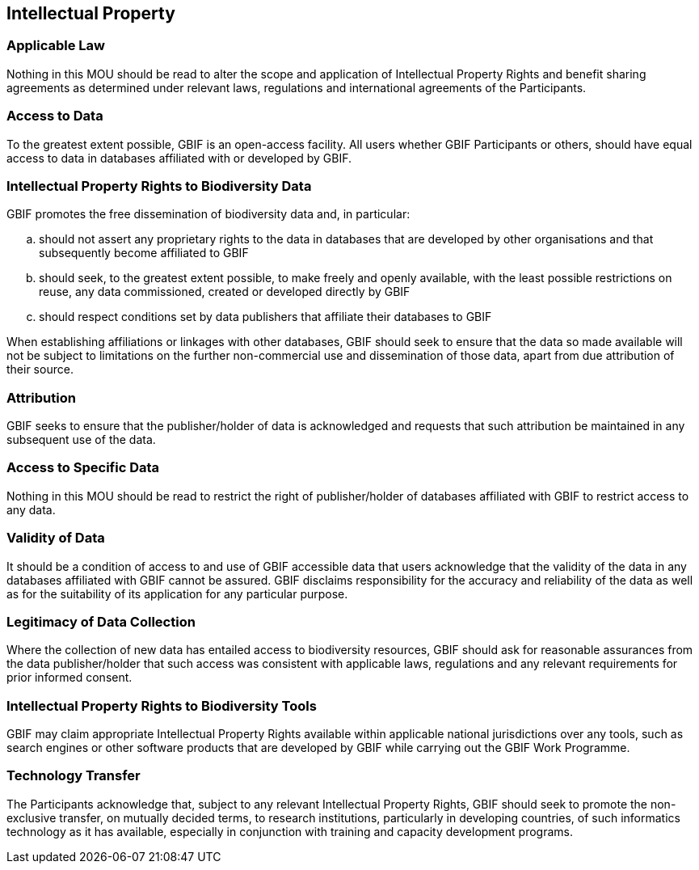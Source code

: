 [[short-id]]
== Intellectual Property

=== Applicable Law

Nothing in this MOU should be read to alter the scope and application of Intellectual Property Rights and benefit sharing agreements as determined under relevant laws, regulations and international agreements of the Participants.

=== Access to Data

To the greatest extent possible, GBIF is an open-access facility. All users whether GBIF Participants or others, should have equal access to data in databases affiliated with or developed by GBIF.

=== Intellectual Property Rights to Biodiversity Data

GBIF promotes the free dissemination of biodiversity data and, in particular:

[loweralpha]
. should not assert any proprietary rights to the data in databases that are developed by other organisations and that subsequently become affiliated to GBIF
. should seek, to the greatest extent possible, to make freely and openly available, with the least possible restrictions on reuse, any data commissioned, created or developed directly by GBIF
. should respect conditions set by data publishers that affiliate their databases to GBIF

When establishing affiliations or linkages with other databases, GBIF should seek to ensure that the data so made available will not be subject to limitations on the further non-commercial use and dissemination of those data, apart from due attribution of their source.

=== Attribution

GBIF seeks to ensure that the publisher/holder of data is acknowledged and requests that such attribution be maintained in any subsequent use of the data.

=== Access to Specific Data

Nothing in this MOU should be read to restrict the right of publisher/holder of databases affiliated with GBIF to restrict access to any data.

=== Validity of Data

It should be a condition of access to and use of GBIF accessible data that users acknowledge that the validity of the data in any databases affiliated with GBIF cannot be assured. GBIF disclaims responsibility for the accuracy and reliability of the data as well as for the suitability of its application for any particular purpose.

=== Legitimacy of Data Collection

Where the collection of new data has entailed access to biodiversity resources, GBIF should ask for reasonable assurances from the data publisher/holder that such access was consistent with applicable laws, regulations and any relevant requirements for prior informed consent.

=== Intellectual Property Rights to Biodiversity Tools

GBIF may claim appropriate Intellectual Property Rights available within applicable national jurisdictions over any tools, such as search engines or other software products that are developed by GBIF while carrying out the GBIF Work Programme.

=== Technology Transfer

The Participants acknowledge that, subject to any relevant Intellectual Property Rights, GBIF should seek to promote the non-exclusive transfer, on mutually decided terms, to research institutions, particularly in developing countries, of such informatics technology as it has available, especially in conjunction with training and capacity development programs.
